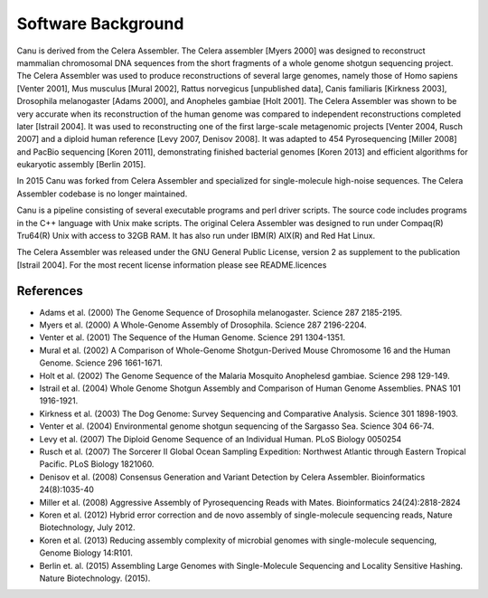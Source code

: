 .. _history:

Software Background
====================
Canu is derived from the Celera Assembler. The Celera assembler [Myers 2000] 
was designed to reconstruct mammalian 
chromosomal DNA sequences from the short fragments of a whole genome shotgun 
sequencing project. The Celera Assembler was used to produce reconstructions of 
several large genomes, namely those of Homo sapiens [Venter 2001], Mus musculus 
[Mural 2002], Rattus norvegicus [unpublished data], Canis familiaris [Kirkness 
2003], Drosophila melanogaster [Adams 2000], and Anopheles gambiae [Holt 2001]. 
The Celera Assembler was shown to be very accurate when its reconstruction of 
the human genome was compared to independent reconstructions completed later 
[Istrail 2004]. It was used to reconstructing one of the first large-scale
metagenomic projects [Venter 2004, Rusch 2007] and a diploid human reference [Levy 2007, Denisov 2008]. 
It was adapted to 454 Pyrosequencing [Miller 2008] and PacBio sequencing [Koren 2011], demonstrating 
finished bacterial genomes [Koren 2013] and efficient algorithms for eukaryotic assembly [Berlin 2015].

In 2015 Canu was forked from Celera Assembler and specialized for single-molecule
high-noise sequences. The Celera Assembler codebase is no longer maintained.

Canu is a pipeline consisting of several executable programs and perl driver scripts.
The source code includes programs in the C++ language with Unix make scripts. The original
Celera Assembler was designed to run under Compaq(R) Tru64(R) Unix with access to 32GB 
RAM. It has also run under IBM(R) AIX(R) and Red Hat Linux. 

The Celera Assembler was released under the GNU General Public License, version 2 as supplement
to the publication [Istrail 2004]. For the most recent license information please see
README.licences

References
--------------------
- Adams et al. (2000) The Genome Sequence of Drosophila melanogaster. Science 287 2185-2195.
- Myers et al. (2000) A Whole-Genome Assembly of Drosophila. Science 287 2196-2204.
- Venter et al. (2001) The Sequence of the Human Genome. Science 291 1304-1351.
- Mural et al. (2002) A Comparison of Whole-Genome Shotgun-Derived Mouse Chromosome 16 and the Human Genome. Science 296 1661-1671.
- Holt et al. (2002) The Genome Sequence of the Malaria Mosquito Anophelesd gambiae. Science 298 129-149.
- Istrail et al. (2004) Whole Genome Shotgun Assembly and Comparison of Human Genome Assemblies. PNAS 101 1916-1921.
- Kirkness et al. (2003) The Dog Genome: Survey Sequencing and Comparative Analysis. Science 301 1898-1903.
- Venter et al. (2004) Environmental genome shotgun sequencing of the Sargasso Sea. Science 304 66-74.
- Levy et al. (2007) The Diploid Genome Sequence of an Individual Human. PLoS Biology 0050254
- Rusch et al. (2007) The Sorcerer II Global Ocean Sampling Expedition: Northwest Atlantic through Eastern Tropical Pacific. PLoS Biology 1821060.
- Denisov et al. (2008) Consensus Generation and Variant Detection by Celera Assembler. Bioinformatics 24(8):1035-40
- Miller et al. (2008) Aggressive Assembly of Pyrosequencing Reads with Mates. Bioinformatics 24(24):2818-2824
- Koren et al. (2012) Hybrid error correction and de novo assembly of single-molecule sequencing reads, Nature Biotechnology, July 2012.
- Koren et al. (2013) Reducing assembly complexity of microbial genomes with single-molecule sequencing, Genome Biology 14:R101.
- Berlin et. al. (2015) Assembling Large Genomes with Single-Molecule Sequencing and Locality Sensitive Hashing. Nature Biotechnology. (2015).
